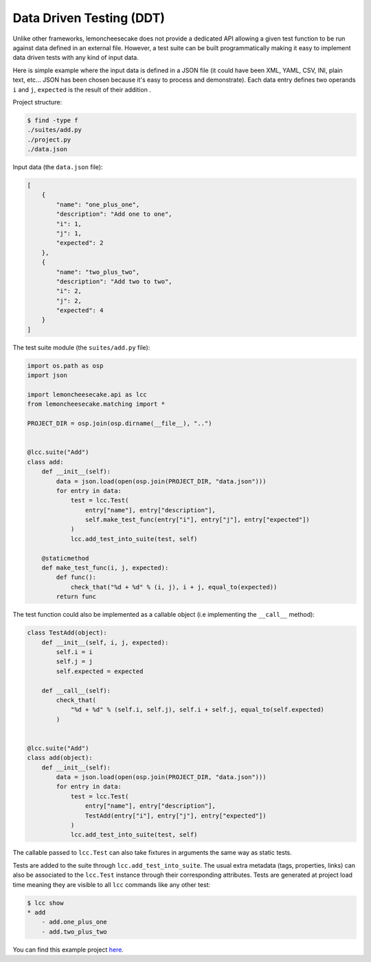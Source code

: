 .. _ddt:

Data Driven Testing (DDT)
=========================

Unlike other frameworks, lemoncheesecake does not provide a dedicated API allowing a given test function to be run
against data defined in an external file. However, a test suite can be built programmatically making it easy to implement
data driven tests with any kind of input data.

Here is simple example where the input data is defined in a JSON file (it could have been XML, YAML, CSV, INI, plain text, etc...
JSON has been chosen because it's easy to process and demonstrate).
Each data entry defines two operands ``i`` and ``j``, ``expected`` is the result of their addition .

Project structure:

.. code-block:: none

    $ find -type f
    ./suites/add.py
    ./project.py
    ./data.json


Input data (the ``data.json`` file):

.. code-block:: json

    [
        {
            "name": "one_plus_one",
            "description": "Add one to one",
            "i": 1,
            "j": 1,
            "expected": 2
        },
        {
            "name": "two_plus_two",
            "description": "Add two to two",
            "i": 2,
            "j": 2,
            "expected": 4
        }
    ]

The test suite module (the ``suites/add.py`` file):

.. code-block:: python

    import os.path as osp
    import json

    import lemoncheesecake.api as lcc
    from lemoncheesecake.matching import *

    PROJECT_DIR = osp.join(osp.dirname(__file__), "..")


    @lcc.suite("Add")
    class add:
        def __init__(self):
            data = json.load(open(osp.join(PROJECT_DIR, "data.json")))
            for entry in data:
                test = lcc.Test(
                    entry["name"], entry["description"],
                    self.make_test_func(entry["i"], entry["j"], entry["expected"])
                )
                lcc.add_test_into_suite(test, self)

        @staticmethod
        def make_test_func(i, j, expected):
            def func():
                check_that("%d + %d" % (i, j), i + j, equal_to(expected))
            return func

The test function could also be implemented as a callable object (i.e implementing the ``__call__`` method):

.. code-block:: python

    class TestAdd(object):
        def __init__(self, i, j, expected):
            self.i = i
            self.j = j
            self.expected = expected

        def __call__(self):
            check_that(
                "%d + %d" % (self.i, self.j), self.i + self.j, equal_to(self.expected)
            )


    @lcc.suite("Add")
    class add(object):
        def __init__(self):
            data = json.load(open(osp.join(PROJECT_DIR, "data.json")))
            for entry in data:
                test = lcc.Test(
                    entry["name"], entry["description"],
                    TestAdd(entry["i"], entry["j"], entry["expected"])
                )
                lcc.add_test_into_suite(test, self)

The callable passed to ``lcc.Test`` can also take fixtures in arguments the same way as static tests.

Tests are added to the suite through ``lcc.add_test_into_suite``. The usual extra metadata (tags, properties, links)
can also be associated to the ``lcc.Test`` instance through their corresponding attributes.
Tests are generated at project load time meaning they are visible to all ``lcc`` commands like any other test:

.. code-block:: none

    $ lcc show
    * add
        - add.one_plus_one
        - add.two_plus_two


You can find this example project
`here <https://github.com/lemoncheesecake/lemoncheesecake/tree/master/examples/example7>`_.
